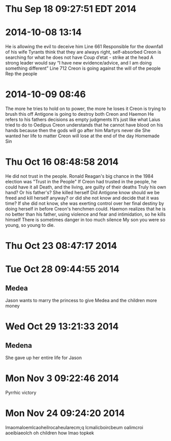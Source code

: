 * Thu Sep 18 09:27:51 EDT 2014
* 2014-10-08 13:14
He is allowing the evil to deceive him
Line 661
Responsible for the downfall of his wife
Tyrants think that they are always right, self-absorbed
Creon is searching for what he does not have
Coup d’etat - strike at the head
A strong leader would say “I have new evidence/advice, and I am doing something different”
Line 712
Creon is going against the will of the people
Rep the people
* 2014-10-09 08:46
The more he tries to hold on to power, the more he loses it
Creon is trying to brush this off
Antigone is going to destroy both Creon and Haemon
He refers to his fathers decisions as empty judgments
It’s just like what Laius tried to do to Oedipus
Creon understands that he cannot have blood on his hands because then the gods will go after him
Martyrs never die
She wanted her life to matter
Creon will lose at the end of the day
Homemade Sin
* Thu Oct 16 08:48:58 2014
He did not trust in the people.
Ronald Reagan's big chance in the 1984 election was "Trust in the People"
If Creon had trusted in the people, he could have it all
Death, and the living, are guilty of their deaths 
Truly his own hand? Or his father's?
She killed herself
Did Antigone know should we be freed and kill herself anyway? or did she not know and decide that it was time? If she did not know, she was exerting control over her final destiny by doing herself in before Creon's henchmen could.
Haemon realizes that he is no better than his father, using violence and fear and intimidation, so he kills himself
There is sometimes danger in too much silence
My son you were so young, so young to die.
* Thu Oct 23 08:47:17 2014
* Tue Oct 28 09:44:55 2014
** Medea
Jason wants to marry the princess to give Medea and the children more money
* Wed Oct 29 13:21:33 2014
** Medena
She gave up her entire life for Jason
* Mon Nov  3 09:22:46 2014
Pyrrhic victory
* Mon Nov 24 09:24:20 2014
lmaomaloemlcaoheilrocaheularecm;q lcmalicboircbeum oalimcroi aoeibiaeolch
oh children how lmao topkek 
